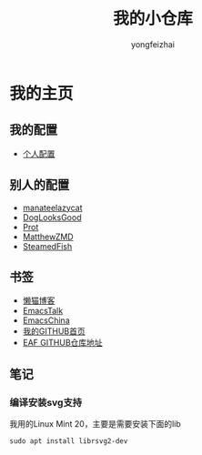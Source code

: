 #+TITLE: 我的小仓库
#+AUTHOR: yongfeizhai
#+OPTIONS: toc:nil

* 我的主页

** 我的配置

- [[https://github.com/feiyongzhai/.emacs.d][个人配置]]

** 别人的配置

- [[https://github.com/manateelazycat/lazycat-emacs][manateelazycat]]
- [[https://github.com/DogLooksGood/dogEmacs][DogLooksGood]]
- [[https://protesilaos.com/dotemacs/][Prot]]
- [[https://github.com/MatthewZMD/.emacs.d][MatthewZMD]]
- [[https://github.com/SteamedFish/emacszh-tg-configs][SteamedFish]]

** 书签

- [[https://manateelazycat.github.io/][懒猫博客]]
- [[https://emacstalk.github.io/][EmacsTalk]]
- [[https://emacs-china.org/][EmacsChina]]
- [[https://github.com/feiyongzhai][我的GITHUB首页]]
- [[https://github.com/manateelazycat/emacs-application-framework][EAF GITHUB仓库地址]]

** 笔记

*** 编译安装svg支持

我用的Linux Mint 20，主要是需要安装下面的lib
#+begin_src shell
sudo apt install librsvg2-dev
#+end_src
